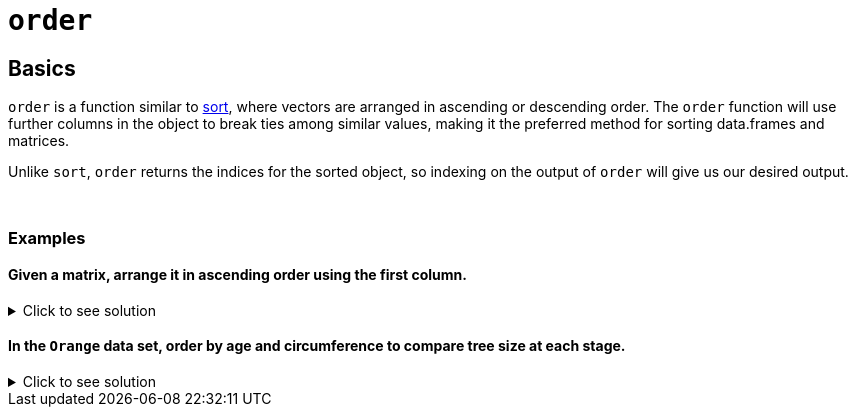 = `order`

== Basics

`order` is a function similar to xref:sort.adoc[sort], where vectors are arranged in ascending or descending order. The `order` function will use further columns in the object to break ties among similar values, making it the preferred method for sorting data.frames and matrices.

Unlike `sort`, `order` returns the indices for the sorted object, so indexing on the output of `order` will give us our desired output.

{sp}+

=== Examples

==== Given a matrix, arrange it in ascending order using the first column.

.Click to see solution
[%collapsible]
====
[source,R]
----
my_mat <- matrix(c(1, 5, 0, 2, 
                   10, 1, 2, 8, 
                   9, 1,0,2), ncol=3)
my_mat[order(my_mat[,1]), ]
----
----
     [,1] [,2] [,3]
[1,]    0    2    0
[2,]    1   10    9
[3,]    2    8    2
[4,]    5    1    1
----

Great, we got what we wanted! But what's with all the brackets and commas? Let's work from the inside to understand what's going on:

`my_mat[,1]` uses https://the-examples-book.com/programming-languages/R/data-frames#indexing-column-specific[column-specific indexing] to get the matrix's first column.

`order(my_mat[,1])` sorts the first column in ascending order, then returns the _indices_ of those values in the original `my_mat`. The output of this code is:
----
[1] 3 1 4 2
----
We can quickly verify the output by noting that column 1 sorted in ascending order is 0, 1, 2, 5. Those values are located at indices 3, 1, 4, and 2.

Finally, we note that the output of `order(my_mat[,1])` is a vector, which we'll call `x` for now. This means our final line of code is equivalent to `my_mat[x, ]`. Once again recalling indexing rules, we are asking R to display the 3rd, 1st, 4th, and 2nd row of `my_mat` in that order, which is our output in the example. This whole process is condensed into one line -- thanks, R!
====

==== In the `Orange` data set, order by age and circumference to compare tree size at each stage.

.Click to see solution
[%collapsible]
====
Keep in mind that `order` will go left-to-right when evaluating ties. If we don't also include `Orange$circumference` when ordering by `Orange$age`, `order` will use `Orange$Tree` for tie-breaking, which won't give us a conclusive pattern in terms of growth -- we'll just get 1, 2, 3, 4, and 5 repeated.

[source,R]
----
Orange[order(Orange$age, Orange$circumference),]
----

----
   Tree  age circumference
1     1  118            30
15    3  118            30
29    5  118            30
22    4  118            32
8     2  118            33
30    5  484            49
16    3  484            51
2     1  484            58
23    4  484            62
9     2  484            69
17    3  664            75
31    5  664            81
3     1  664            87
10    2  664           111
24    4  664           112
18    3 1004           108
4     1 1004           115
32    5 1004           125
11    2 1004           156
25    4 1004           167
19    3 1231           115
5     1 1231           120
33    5 1231           142
12    2 1231           172
26    4 1231           179
20    3 1372           139
6     1 1372           142
34    5 1372           174
13    2 1372           203
27    4 1372           209
21    3 1582           140
7     1 1582           145
35    5 1582           177
14    2 1582           203
28    4 1582           214
----

At each age, the ranking of tree size from smallest to largest is:

* 1, 3, 5, 4, 2
* 5, 3, 1, 4, 2
* 3, 5, 1, 4, 2
* 3, 1, 5, 2, 4
* 3, 1, 5, 2, 4
* 3, 1, 5, 2, 4
* 3, 1, 5, 2, 4

A pattern emerges after the 4th measurement, meaning we have a general ranking for tree size. This information is helpfully listed in the output of `Orange$Tree`.
====